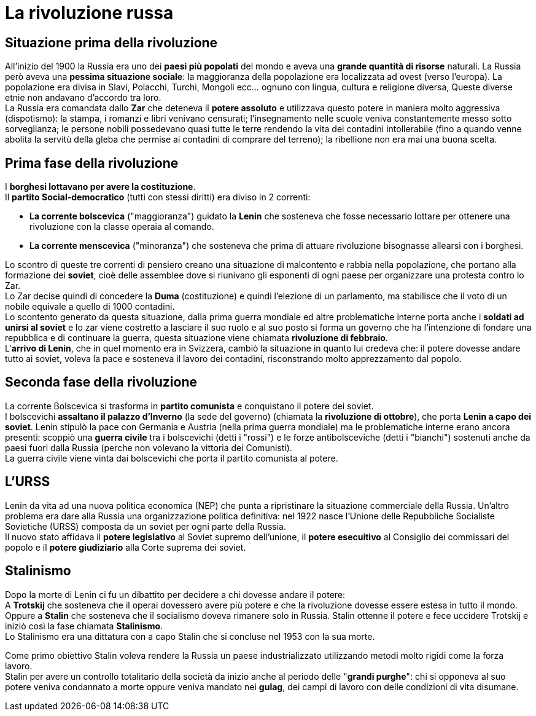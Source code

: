 = La rivoluzione russa

== Situazione prima della rivoluzione

All'inizio del 1900 la Russia era uno dei *paesi più popolati* del mondo e aveva una *grande quantità di risorse* naturali. La Russia però aveva una *pessima situazione sociale*: la maggioranza della popolazione era localizzata ad ovest (verso l'europa). La popolazione era divisa in Slavi, Polacchi, Turchi, Mongoli ecc... ognuno con lingua, cultura e religione diversa, Queste diverse etnie non andavano d'accordo tra loro. +
La Russia era comandata dallo *Zar* che deteneva il *potere assoluto* e utilizzava questo potere in maniera molto aggressiva (dispotismo): la stampa, i romanzi e libri venivano censurati; l'insegnamento nelle scuole veniva constantemente messo sotto sorveglianza; le persone nobili possedevano quasi tutte le terre rendendo la vita dei contadini intollerabile (fino a quando venne abolita la servitù della gleba che permise ai contadini di comprare del terreno); la ribellione non era mai una buona scelta. + 

== Prima fase della rivoluzione

I *borghesi lottavano per avere la costituzione*. +
Il *partito Social-democratico* (tutti con stessi diritti) era diviso in 2 correnti:

* *La corrente bolscevica* ("maggioranza") guidato la *Lenin* che sosteneva che fosse necessario lottare per ottenere una rivoluzione con la classe operaia al comando.
* *La corrente menscevica* ("minoranza") che sosteneva che prima di attuare rivoluzione bisognasse allearsi con i borghesi. +

Lo scontro di queste tre correnti di pensiero creano una situazione di malcontento e rabbia nella popolazione, che portano alla formazione dei *soviet*, cioè delle assemblee dove si riunivano gli esponenti di ogni paese per organizzare una protesta contro lo Zar. +
Lo Zar decise quindi di concedere la *Duma* (costituzione) e quindi l'elezione di un parlamento, ma stabilisce che il voto di un nobile equivale a quello di 1000 contadini. +
Lo scontento generato da questa situazione, dalla prima guerra mondiale ed altre problematiche interne porta anche i *soldati ad unirsi al soviet* e lo zar viene costretto a lasciare il suo ruolo e al suo posto si forma un governo che ha l'intenzione di fondare una repubblica e di continuare la guerra, questa situazione viene chiamata *rivoluzione di febbraio*. +
L'*arrivo di Lenin*, che in quel momento era in Svizzera, cambiò la situazione in quanto lui credeva che: il potere dovesse andare tutto ai soviet, voleva la pace e sosteneva il lavoro dei contadini, risconstrando molto apprezzamento dal popolo. +

== Seconda fase della rivoluzione

La corrente Bolscevica si trasforma in *partito comunista* e conquistano il potere dei soviet. +
I bolscevichi *assaltano il palazzo d'Inverno* (la sede del governo) (chiamata la *rivoluzione di ottobre*), che porta *Lenin a capo dei soviet*. Lenin stipulò la pace con Germania e Austria (nella prima guerra mondiale) ma le problematiche interne erano ancora presenti: scoppiò una *guerra civile* tra i bolscevichi (detti i "rossi") e le forze antibolsceviche (detti i "bianchi") sostenuti anche da paesi fuori dalla Russia (perche non volevano la vittoria dei Comunisti). +
La guerra civile viene vinta dai bolscevichi che porta il partito comunista al potere.

== L'URSS

Lenin da vita ad una nuova politica economica (NEP) che punta a ripristinare la situazione commerciale della Russia. Un'altro problema era dare alla Russia una organizzazione politica definitiva: nel 1922 nasce l'Unione delle Repubbliche Socialiste Sovietiche (URSS) composta da un soviet per ogni parte della Russia. +
Il nuovo stato affidava il *potere legislativo* al Soviet supremo dell'unione, il *potere esecuitivo* al Consiglio dei commissari del popolo e il *potere giudiziario* alla Corte suprema dei soviet.

== Stalinismo

Dopo la morte di Lenin ci fu un dibattito per decidere a chi dovesse andare il potere: +
A *Trotskij* che sosteneva che il operai dovessero avere più potere e che la rivoluzione dovesse essere estesa in tutto il mondo. +
Oppure a *Stalin* che sosteneva che il socialismo doveva rimanere solo in Russia.
Stalin ottenne il potere e fece uccidere Trotskij e iniziò così la fase chiamata *Stalinismo*. +
Lo Stalinismo era una dittatura con a capo Stalin che si concluse nel 1953 con la sua morte.

Come primo obiettivo Stalin voleva rendere la Russia un paese industrializzato utilizzando metodi molto rigidi come la forza lavoro. +
Stalin per avere un controllo totalitario della società da inizio anche al periodo delle "*grandi purghe*": chi si opponeva al suo potere veniva condannato a morte
oppure veniva mandato nei *gulag*, dei campi di lavoro con delle condizioni di vita disumane.


